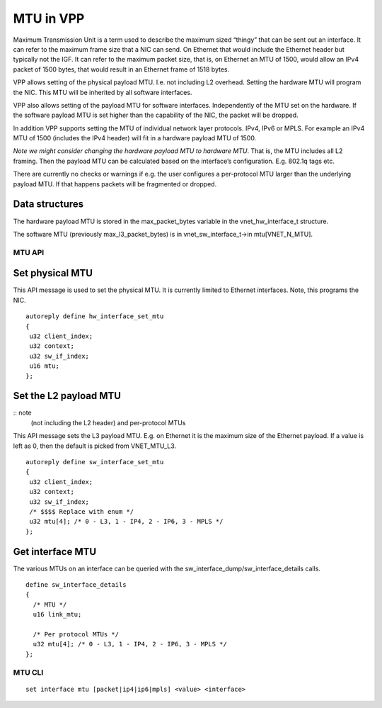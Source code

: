 .. _mtu_doc:

MTU in VPP
==========

Maximum Transmission Unit is a term used to describe the maximum sized
“thingy” that can be sent out an interface. It can refer to the maximum
frame size that a NIC can send. On Ethernet that would include the
Ethernet header but typically not the IGF. It can refer to the maximum
packet size, that is, on Ethernet an MTU of 1500, would allow an IPv4
packet of 1500 bytes, that would result in an Ethernet frame of 1518
bytes.


VPP allows setting of the physical payload MTU. I.e. not including L2
overhead. Setting the hardware MTU will program the NIC. This MTU will
be inherited by all software interfaces.

VPP also allows setting of the payload MTU for software interfaces.
Independently of the MTU set on the hardware. If the software payload
MTU is set higher than the capability of the NIC, the packet will be
dropped.

In addition VPP supports setting the MTU of individual network layer
protocols. IPv4, IPv6 or MPLS. For example an IPv4 MTU of 1500 (includes
the IPv4 header) will fit in a hardware payload MTU of 1500.

*Note we might consider changing the hardware payload MTU to hardware
MTU*. That is, the MTU includes all L2 framing. Then the payload MTU can
be calculated based on the interface’s configuration. E.g. 802.1q tags
etc.

There are currently no checks or warnings if e.g. the user configures a
per-protocol MTU larger than the underlying payload MTU. If that happens
packets will be fragmented or dropped.

Data structures
^^^^^^^^^^^^^^^

The hardware payload MTU is stored in the max_packet_bytes variable in
the vnet_hw_interface_t structure.

The software MTU (previously max_l3_packet_bytes) is in
vnet_sw_interface_t->in mtu[VNET_N_MTU].

MTU API
-------

Set physical MTU
^^^^^^^^^^^^^^^^

This API message is used to set the physical MTU. It is currently
limited to Ethernet interfaces. Note, this programs the NIC.

::

   autoreply define hw_interface_set_mtu
   {
    u32 client_index;
    u32 context;
    u32 sw_if_index;
    u16 mtu;
   };

Set the L2 payload MTU
^^^^^^^^^^^^^^^^^^^^^^

:: note
    (not including the L2 header) and per-protocol MTUs

This API message sets the L3 payload MTU. E.g. on Ethernet it is the
maximum size of the Ethernet payload. If a value is left as 0, then the
default is picked from VNET_MTU_L3.

::

   autoreply define sw_interface_set_mtu
   {
    u32 client_index;
    u32 context;
    u32 sw_if_index;
    /* $$$$ Replace with enum */
    u32 mtu[4]; /* 0 - L3, 1 - IP4, 2 - IP6, 3 - MPLS */
   };

Get interface MTU
^^^^^^^^^^^^^^^^^

The various MTUs on an interface can be queried with the
sw_interface_dump/sw_interface_details calls.

::

   define sw_interface_details
   {
     /* MTU */
     u16 link_mtu;

     /* Per protocol MTUs */
     u32 mtu[4]; /* 0 - L3, 1 - IP4, 2 - IP6, 3 - MPLS */
   };

MTU CLI
-------

::

   set interface mtu [packet|ip4|ip6|mpls] <value> <interface>
